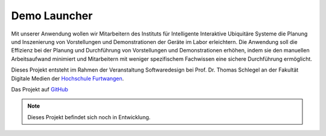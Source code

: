 Demo Launcher
==============

Mit unserer Anwendung wollen wir Mitarbeitern des Instituts für 
Intelligente Interaktive Ubiquitäre Systeme die Planung und Inszenierung 
von Vorstellungen und Demonstrationen der Geräte im Labor erleichtern. 
Die Anwendung soll die Effizienz bei der Planung und Durchführung von 
Vorstellungen und Demonstrationen erhöhen, indem sie den manuellen 
Arbeitsaufwand minimiert und Mitarbeitern mit weniger spezifischem 
Fachwissen eine sichere Durchführung ermöglicht.

Dieses Projekt entsteht im Rahmen der Veranstaltung Softwaredesign bei 
Prof. Dr. Thomas Schlegel an der Fakultät Digitale Medien der
`Hochschule Furtwangen <https://www.hs-furtwangen.de/>`_.

Das Projekt auf `GitHub <https://github.com/GuidoGruen/Softwaredesign_Frontend.git>`_

.. note::

   Dieses Projekt befindet sich noch in Entwicklung.
